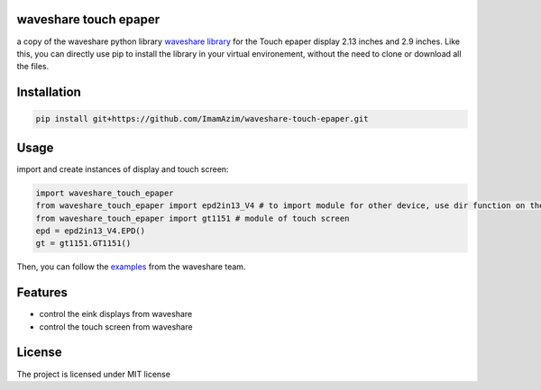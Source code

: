 waveshare touch epaper
=========================

a copy of the waveshare python library `waveshare library <https://github.com/waveshareteam/Touch_e-Paper_HAT>`_ for the Touch epaper display 2.13 inches and 2.9 inches. Like this, you can directly use pip to install the library in your virtual environement, without the need to clone or download all the files.

Installation
============

.. code-block:: bash

    pip install git+https://github.com/ImamAzim/waveshare-touch-epaper.git

Usage
========


import and create instances of display and touch screen:

.. code-block:: python

    import waveshare_touch_epaper
    from waveshare_touch_epaper import epd2in13_V4 # to import module for other device, use dir function on the package name
    from waveshare_touch_epaper import gt1151 # module of touch screen
    epd = epd2in13_V4.EPD()
    gt = gt1151.GT1151()

Then, you can follow the `examples <https://github.com/waveshareteam/Touch_e-Paper_HAT/tree/main/python/examples>`_ from the waveshare team.
    


Features
========

* control the eink displays from waveshare
* control the touch screen from waveshare


License
=======

The project is licensed under MIT license
